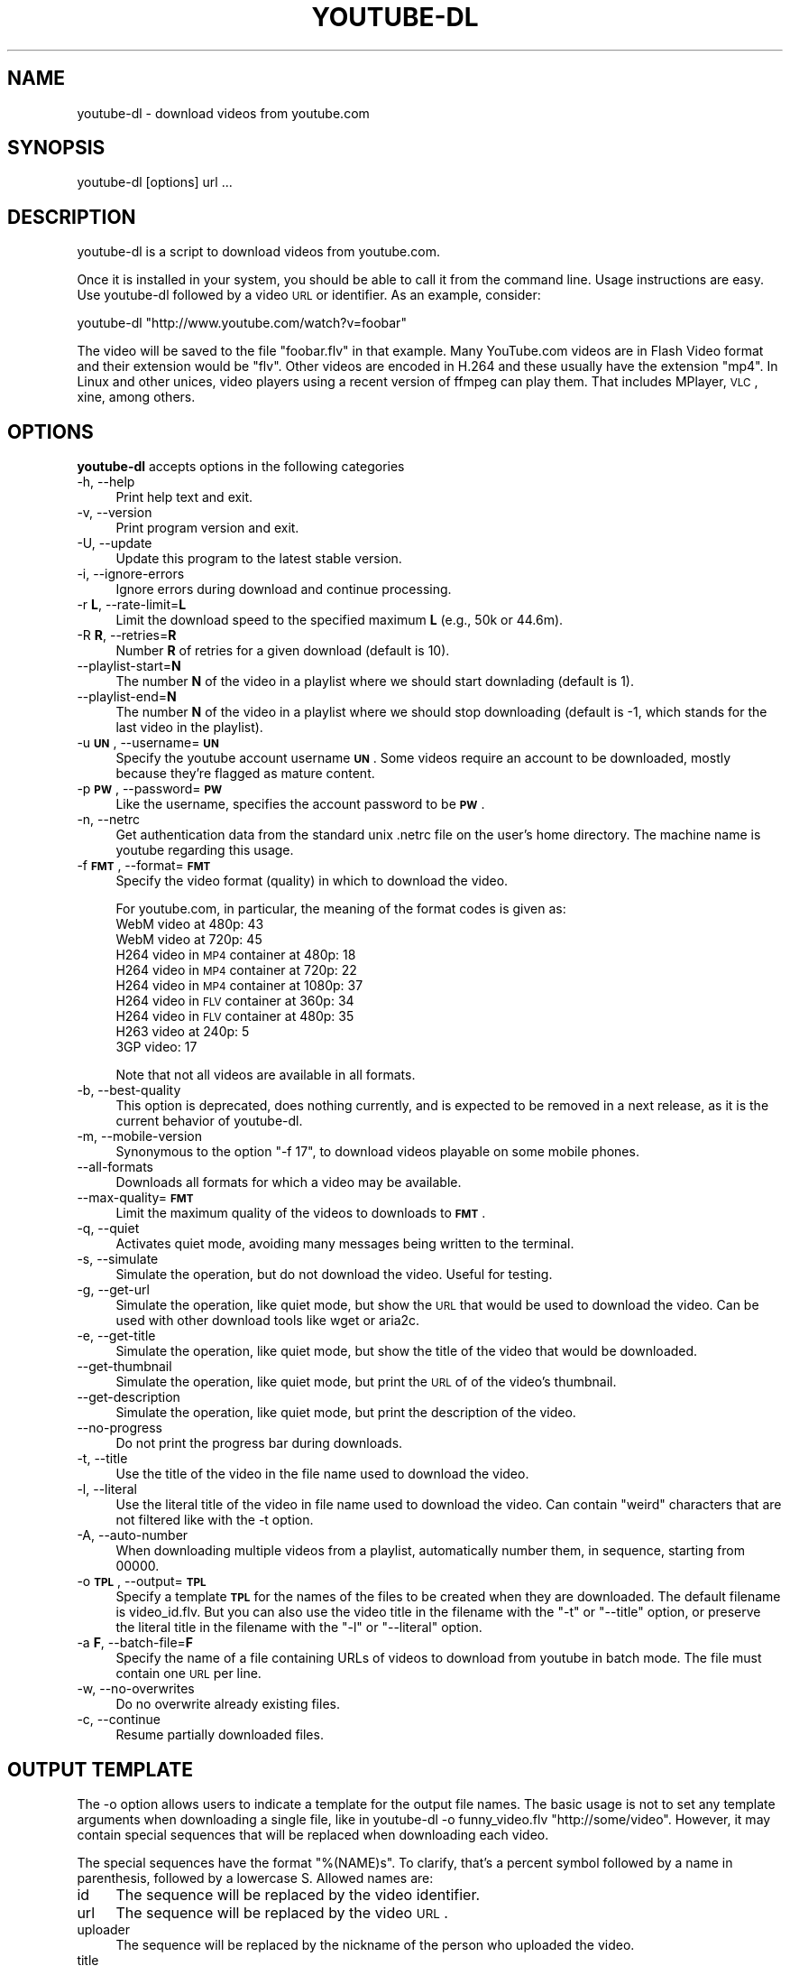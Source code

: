 .\" Automatically generated by Pod::Man 2.22 (Pod::Simple 3.07)
.\"
.\" Standard preamble:
.\" ========================================================================
.de Sp \" Vertical space (when we can't use .PP)
.if t .sp .5v
.if n .sp
..
.de Vb \" Begin verbatim text
.ft CW
.nf
.ne \\$1
..
.de Ve \" End verbatim text
.ft R
.fi
..
.\" Set up some character translations and predefined strings.  \*(-- will
.\" give an unbreakable dash, \*(PI will give pi, \*(L" will give a left
.\" double quote, and \*(R" will give a right double quote.  \*(C+ will
.\" give a nicer C++.  Capital omega is used to do unbreakable dashes and
.\" therefore won't be available.  \*(C` and \*(C' expand to `' in nroff,
.\" nothing in troff, for use with C<>.
.tr \(*W-
.ds C+ C\v'-.1v'\h'-1p'\s-2+\h'-1p'+\s0\v'.1v'\h'-1p'
.ie n \{\
.    ds -- \(*W-
.    ds PI pi
.    if (\n(.H=4u)&(1m=24u) .ds -- \(*W\h'-12u'\(*W\h'-12u'-\" diablo 10 pitch
.    if (\n(.H=4u)&(1m=20u) .ds -- \(*W\h'-12u'\(*W\h'-8u'-\"  diablo 12 pitch
.    ds L" ""
.    ds R" ""
.    ds C` ""
.    ds C' ""
'br\}
.el\{\
.    ds -- \|\(em\|
.    ds PI \(*p
.    ds L" ``
.    ds R" ''
'br\}
.\"
.\" Escape single quotes in literal strings from groff's Unicode transform.
.ie \n(.g .ds Aq \(aq
.el       .ds Aq '
.\"
.\" If the F register is turned on, we'll generate index entries on stderr for
.\" titles (.TH), headers (.SH), subsections (.SS), items (.Ip), and index
.\" entries marked with X<> in POD.  Of course, you'll have to process the
.\" output yourself in some meaningful fashion.
.ie \nF \{\
.    de IX
.    tm Index:\\$1\t\\n%\t"\\$2"
..
.    nr % 0
.    rr F
.\}
.el \{\
.    de IX
..
.\}
.\"
.\" Accent mark definitions (@(#)ms.acc 1.5 88/02/08 SMI; from UCB 4.2).
.\" Fear.  Run.  Save yourself.  No user-serviceable parts.
.    \" fudge factors for nroff and troff
.if n \{\
.    ds #H 0
.    ds #V .8m
.    ds #F .3m
.    ds #[ \f1
.    ds #] \fP
.\}
.if t \{\
.    ds #H ((1u-(\\\\n(.fu%2u))*.13m)
.    ds #V .6m
.    ds #F 0
.    ds #[ \&
.    ds #] \&
.\}
.    \" simple accents for nroff and troff
.if n \{\
.    ds ' \&
.    ds ` \&
.    ds ^ \&
.    ds , \&
.    ds ~ ~
.    ds /
.\}
.if t \{\
.    ds ' \\k:\h'-(\\n(.wu*8/10-\*(#H)'\'\h"|\\n:u"
.    ds ` \\k:\h'-(\\n(.wu*8/10-\*(#H)'\`\h'|\\n:u'
.    ds ^ \\k:\h'-(\\n(.wu*10/11-\*(#H)'^\h'|\\n:u'
.    ds , \\k:\h'-(\\n(.wu*8/10)',\h'|\\n:u'
.    ds ~ \\k:\h'-(\\n(.wu-\*(#H-.1m)'~\h'|\\n:u'
.    ds / \\k:\h'-(\\n(.wu*8/10-\*(#H)'\z\(sl\h'|\\n:u'
.\}
.    \" troff and (daisy-wheel) nroff accents
.ds : \\k:\h'-(\\n(.wu*8/10-\*(#H+.1m+\*(#F)'\v'-\*(#V'\z.\h'.2m+\*(#F'.\h'|\\n:u'\v'\*(#V'
.ds 8 \h'\*(#H'\(*b\h'-\*(#H'
.ds o \\k:\h'-(\\n(.wu+\w'\(de'u-\*(#H)/2u'\v'-.3n'\*(#[\z\(de\v'.3n'\h'|\\n:u'\*(#]
.ds d- \h'\*(#H'\(pd\h'-\w'~'u'\v'-.25m'\f2\(hy\fP\v'.25m'\h'-\*(#H'
.ds D- D\\k:\h'-\w'D'u'\v'-.11m'\z\(hy\v'.11m'\h'|\\n:u'
.ds th \*(#[\v'.3m'\s+1I\s-1\v'-.3m'\h'-(\w'I'u*2/3)'\s-1o\s+1\*(#]
.ds Th \*(#[\s+2I\s-2\h'-\w'I'u*3/5'\v'-.3m'o\v'.3m'\*(#]
.ds ae a\h'-(\w'a'u*4/10)'e
.ds Ae A\h'-(\w'A'u*4/10)'E
.    \" corrections for vroff
.if v .ds ~ \\k:\h'-(\\n(.wu*9/10-\*(#H)'\s-2\u~\d\s+2\h'|\\n:u'
.if v .ds ^ \\k:\h'-(\\n(.wu*10/11-\*(#H)'\v'-.4m'^\v'.4m'\h'|\\n:u'
.    \" for low resolution devices (crt and lpr)
.if \n(.H>23 .if \n(.V>19 \
\{\
.    ds : e
.    ds 8 ss
.    ds o a
.    ds d- d\h'-1'\(ga
.    ds D- D\h'-1'\(hy
.    ds th \o'bp'
.    ds Th \o'LP'
.    ds ae ae
.    ds Ae AE
.\}
.rm #[ #] #H #V #F C
.\" ========================================================================
.\"
.IX Title "YOUTUBE-DL 1"
.TH YOUTUBE-DL 1 "2010-12-10" "perl v5.10.1" "User Contributed Perl Documentation"
.\" For nroff, turn off justification.  Always turn off hyphenation; it makes
.\" way too many mistakes in technical documents.
.if n .ad l
.nh
.SH "NAME"
youtube\-dl \- download videos from youtube.com
.SH "SYNOPSIS"
.IX Header "SYNOPSIS"
.Vb 1
\&  youtube\-dl [options] url ...
.Ve
.SH "DESCRIPTION"
.IX Header "DESCRIPTION"
youtube-dl is a script to download videos from youtube.com.
.PP
Once it is installed in your system, you should be able to call it from
the command line. Usage instructions are easy. Use youtube-dl followed
by a video \s-1URL\s0 or identifier. As an example, consider:
.PP
.Vb 1
\&  youtube\-dl "http://www.youtube.com/watch?v=foobar"
.Ve
.PP
The video will be saved to the file \f(CW\*(C`foobar.flv\*(C'\fR in that example. Many
YouTube.com videos are in Flash Video format and their extension would
be \f(CW\*(C`flv\*(C'\fR. Other videos are encoded in H.264 and these usually have the
extension \f(CW\*(C`mp4\*(C'\fR.  In Linux and other unices, video players using a
recent version of ffmpeg can play them. That includes MPlayer, \s-1VLC\s0,
xine, among others.
.SH "OPTIONS"
.IX Header "OPTIONS"
\&\fByoutube-dl\fR accepts options in the following categories
.IP "\-h, \-\-help" 4
.IX Item "-h, --help"
Print help text and exit.
.IP "\-v, \-\-version" 4
.IX Item "-v, --version"
Print program version and exit.
.IP "\-U, \-\-update" 4
.IX Item "-U, --update"
Update this program to the latest stable version.
.IP "\-i, \-\-ignore\-errors" 4
.IX Item "-i, --ignore-errors"
Ignore errors during download and continue processing.
.IP "\-r \fBL\fR, \-\-rate\-limit=\fBL\fR" 4
.IX Item "-r L, --rate-limit=L"
Limit the download speed to the specified maximum \fBL\fR (e.g., 50k or 44.6m).
.IP "\-R \fBR\fR, \-\-retries=\fBR\fR" 4
.IX Item "-R R, --retries=R"
Number \fBR\fR of retries for a given download (default is 10).
.IP "\-\-playlist\-start=\fBN\fR" 4
.IX Item "--playlist-start=N"
The number \fBN\fR of the video in a playlist where we should start downlading
(default is 1).
.IP "\-\-playlist\-end=\fBN\fR" 4
.IX Item "--playlist-end=N"
The number \fBN\fR of the video in a playlist where we should stop downloading
(default is \-1, which stands for the last video in the playlist).
.IP "\-u \fB\s-1UN\s0\fR, \-\-username=\fB\s-1UN\s0\fR" 4
.IX Item "-u UN, --username=UN"
Specify the youtube account username \fB\s-1UN\s0\fR. Some videos require an
account to be downloaded, mostly because they're flagged as mature
content.
.IP "\-p \fB\s-1PW\s0\fR, \-\-password=\fB\s-1PW\s0\fR" 4
.IX Item "-p PW, --password=PW"
Like the username, specifies the account password to be \fB\s-1PW\s0\fR.
.IP "\-n, \-\-netrc" 4
.IX Item "-n, --netrc"
Get authentication data from the standard unix .netrc file on the user's
home directory. The machine name is youtube regarding this usage.
.IP "\-f \fB\s-1FMT\s0\fR, \-\-format=\fB\s-1FMT\s0\fR" 4
.IX Item "-f FMT, --format=FMT"
Specify the video format (quality) in which to download the video.
.Sp
For youtube.com, in particular, the meaning of the format codes is given as:
.RS 4
.IP "WebM video at 480p: 43" 4
.IX Item "WebM video at 480p: 43"
.PD 0
.IP "WebM video at 720p: 45" 4
.IX Item "WebM video at 720p: 45"
.IP "H264 video in \s-1MP4\s0 container at 480p: 18" 4
.IX Item "H264 video in MP4 container at 480p: 18"
.IP "H264 video in \s-1MP4\s0 container at 720p: 22" 4
.IX Item "H264 video in MP4 container at 720p: 22"
.IP "H264 video in \s-1MP4\s0 container at 1080p: 37" 4
.IX Item "H264 video in MP4 container at 1080p: 37"
.IP "H264 video in \s-1FLV\s0 container at 360p: 34" 4
.IX Item "H264 video in FLV container at 360p: 34"
.IP "H264 video in \s-1FLV\s0 container at 480p: 35" 4
.IX Item "H264 video in FLV container at 480p: 35"
.IP "H263 video at 240p: 5" 4
.IX Item "H263 video at 240p: 5"
.IP "3GP video: 17" 4
.IX Item "3GP video: 17"
.RE
.RS 4
.PD
.Sp
Note that not all videos are available in all formats.
.RE
.IP "\-b, \-\-best\-quality" 4
.IX Item "-b, --best-quality"
This option is deprecated, does nothing currently, and is expected to be
removed in a next release, as it is the current behavior of youtube-dl.
.IP "\-m, \-\-mobile\-version" 4
.IX Item "-m, --mobile-version"
Synonymous to the option \*(L"\-f 17\*(R", to download videos playable on some
mobile phones.
.IP "\-\-all\-formats" 4
.IX Item "--all-formats"
Downloads all formats for which a video may be available.
.IP "\-\-max\-quality=\fB\s-1FMT\s0\fR" 4
.IX Item "--max-quality=FMT"
Limit the maximum quality of the videos to downloads to \fB\s-1FMT\s0\fR.
.IP "\-q, \-\-quiet" 4
.IX Item "-q, --quiet"
Activates quiet mode, avoiding many messages being written to the
terminal.
.IP "\-s, \-\-simulate" 4
.IX Item "-s, --simulate"
Simulate the operation, but do not download the video. Useful for
testing.
.IP "\-g, \-\-get\-url" 4
.IX Item "-g, --get-url"
Simulate the operation, like quiet mode, but show the \s-1URL\s0 that would be
used to download the video. Can be used with other download tools like
wget or aria2c.
.IP "\-e, \-\-get\-title" 4
.IX Item "-e, --get-title"
Simulate the operation, like quiet mode, but show the title of the video
that would be downloaded.
.IP "\-\-get\-thumbnail" 4
.IX Item "--get-thumbnail"
Simulate the operation, like quiet mode, but print the \s-1URL\s0 of of the video's
thumbnail.
.IP "\-\-get\-description" 4
.IX Item "--get-description"
Simulate the operation, like quiet mode, but print the description of the
video.
.IP "\-\-no\-progress" 4
.IX Item "--no-progress"
Do not print the progress bar during downloads.
.IP "\-t, \-\-title" 4
.IX Item "-t, --title"
Use the title of the video in the file name used to download the video.
.IP "\-l, \-\-literal" 4
.IX Item "-l, --literal"
Use the literal title of the video in file name used to download the
video. Can contain \*(L"weird\*(R" characters that are not filtered like with
the \-t option.
.IP "\-A, \-\-auto\-number" 4
.IX Item "-A, --auto-number"
When downloading multiple videos from a playlist, automatically number them,
in sequence, starting from 00000.
.IP "\-o \fB\s-1TPL\s0\fR, \-\-output=\fB\s-1TPL\s0\fR" 4
.IX Item "-o TPL, --output=TPL"
Specify a template \fB\s-1TPL\s0\fR for the names of the files to be created when
they are downloaded. The default filename is video_id.flv. But you can
also use the video title in the filename with the \f(CW\*(C`\-t\*(C'\fR or \f(CW\*(C`\-\-title\*(C'\fR
option, or preserve the literal title in the filename with the \f(CW\*(C`\-l\*(C'\fR or
\&\f(CW\*(C`\-\-literal\*(C'\fR option.
.IP "\-a \fBF\fR, \-\-batch\-file=\fBF\fR" 4
.IX Item "-a F, --batch-file=F"
Specify the name of a file containing URLs of videos to download from
youtube in batch mode. The file must contain one \s-1URL\s0 per line.
.IP "\-w, \-\-no\-overwrites" 4
.IX Item "-w, --no-overwrites"
Do no overwrite already existing files.
.IP "\-c, \-\-continue" 4
.IX Item "-c, --continue"
Resume partially downloaded files.
.SH "OUTPUT TEMPLATE"
.IX Header "OUTPUT TEMPLATE"
The \-o option allows users to indicate a template for the output file
names. The basic usage is not to set any template arguments when
downloading a single file, like in youtube-dl \-o funny_video.flv
\&\*(L"http://some/video\*(R". However, it may contain special sequences that will
be replaced when downloading each video.
.PP
The special sequences have the format \f(CW\*(C`%(NAME)s\*(C'\fR. To clarify, that's a
percent symbol followed by a name in parenthesis, followed by a
lowercase S. Allowed names are:
.IP "id" 4
.IX Item "id"
The sequence will be replaced by the video identifier.
.IP "url" 4
.IX Item "url"
The sequence will be replaced by the video \s-1URL\s0.
.IP "uploader" 4
.IX Item "uploader"
The sequence will be replaced by the nickname of the person who uploaded
the video.
.IP "title" 4
.IX Item "title"
The sequence will be replaced by the literal video title.
.IP "stitle" 4
.IX Item "stitle"
The sequence will be replaced by a simplified video title, restricted to
alphanumeric characters and dashes.
.IP "ext" 4
.IX Item "ext"
The sequence will be replaced by the appropriate extension (like \f(CW\*(C`flv\*(C'\fR
or \f(CW\*(C`mp4\*(C'\fR).
.IP "epoch" 4
.IX Item "epoch"
The sequence will be replaced by the Unix epoch when creating the file.
.PP
As you may have guessed, the default template is \f(CW\*(C`%(id)s.%(ext)s\*(C'\fR. When
some command line options are used, it's replaced by other templates
like \f(CW\*(C`%(title)s\-%(id)s.%(ext)s\*(C'\fR. You can specify your own.
.SH "AUTHOR"
.IX Header "AUTHOR"
youtube-dl was written by Ricardo Garcia Gonzalez and many contributors
from all around the internet.  This manpage was written by Rogerio Brito
<rbrito@users.sf.net>.
